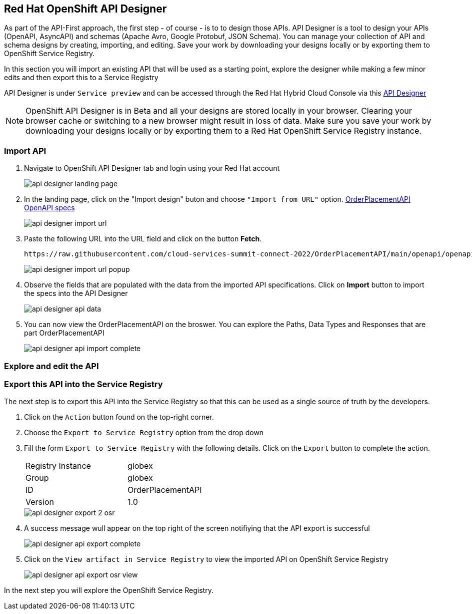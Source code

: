 
:icons: font

== Red Hat OpenShift API Designer

As part of the API-First approach, the first step  - of course - is to to design those APIs. API Designer is a tool to design your APIs (OpenAPI, AsyncAPI) and schemas (Apache Avro, Google Protobuf, JSON Schema). You can manage your collection of API and schema designs by creating, importing, and editing. Save your work by downloading your designs locally or by exporting them to OpenShift Service Registry. 

In this section you will import an existing API that will be used as a starting point, explore the designer while making a few minor edits and then export this to a Service Registry

API Designer is under `Service preview` and can be accessed through the Red Hat Hybrid Cloud Console via this https://console.redhat.com/beta/application-services/api-designer[API Designer,role=external,window=_blank]

[NOTE]
====
OpenShift API Designer is in Beta and all your designs are stored locally in your browser. Clearing your browser cache or switching to a new browser might result in loss of data. Make sure you save your work by downloading your designs locally or by exporting them to a Red Hat OpenShift Service Registry instance.
====

=== Import API 

. Navigate to OpenShift API Designer tab and  login using your  Red Hat account
+
image::images/api-designer-landing-page.png[]

. In the landing page, click on the "Import design" buton and choose `"Import from URL"` option.
 https://raw.githubusercontent.com/cloud-services-summit-connect-2022/OrderPlacementAPI/main/openapi/openapi-spec.yml[OrderPlacementAPI OpenAPI specs]
+
image::images/api-designer-import-url.png[]

. Paste the following URL into the URL field and click on the button *Fetch*. 
+
[.console-input]
[source,bash]
----
https://raw.githubusercontent.com/cloud-services-summit-connect-2022/OrderPlacementAPI/main/openapi/openapi-spec.yml
----
+
image::images/api-designer-import-url-popup.png[]

. Observe  the fields that are populated with the data from the imported API specifications. Click on *Import* button to import the specs into the API Designer
+
image::images/api-designer-api-data.png[]

. You can now view  the OrderPlacementAPI on the broswer. You can explore the Paths, Data Types and Responses that are part OrderPlacementAPI
+
image::images/api-designer-api-import-complete.png[]

=== Explore and edit the API 



=== Export this API into the Service Registry
The next step is to export this API into the Service Registry so that this can be used as a single source of truth by the developers.

. Click on the `Action` button found on the top-right corner.

. Choose the `Export to Service Registry` option from the drop down

. Fill the form `Export to Service Registry` with the following details. Click on the `Export` button to complete the action.
+
[width="50%"]
|=======================================
| Registry Instance  | globex
| Group              | globex
| ID                 | OrderPlacementAPI
| Version            | 1.0              
|=======================================
+
image::images/api-designer-export-2-osr.png[]

. A success message wull appear on the top right of the screen notifiying that the API export is  successful
+
image::images/api-designer-api-export-complete.png[]

. Click on the `View artifact in Service Registry` to view the imported API on OpenShift Service Registry
+
image:images/api-designer-api-export-osr-view.png[]


In the next step you will explore the OpenShift Service Registry.